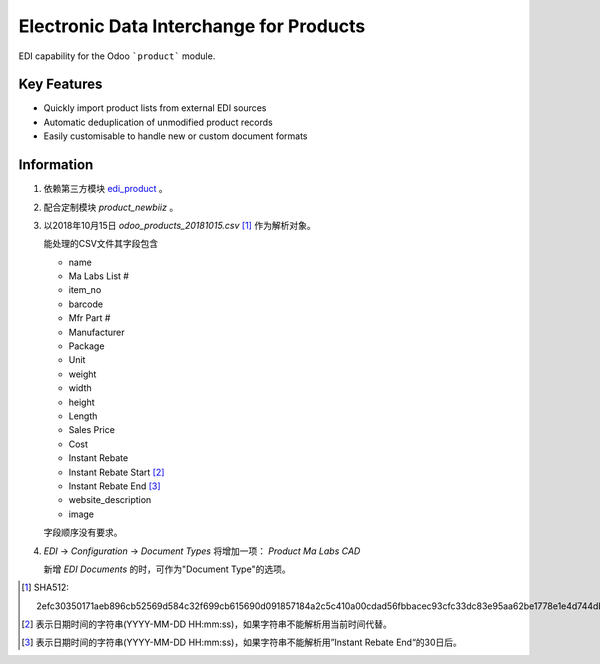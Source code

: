 Electronic Data Interchange for Products
========================================

EDI capability for the Odoo ```product``` module.

Key Features
------------
* Quickly import product lists from external EDI sources
* Automatic deduplication of unmodified product records
* Easily customisable to handle new or custom document formats

Information
-----------
#. 依赖第三方模块 `edi_product <https://github.com/unipartdigital/odoo-edi/tree/master/addons/edi_product>`_ 。
#. 配合定制模块 *product_newbiiz* 。
#. 以2018年10月15日 *odoo_products_20181015.csv* [1]_ 作为解析对象。

   能处理的CSV文件其字段包含

   * name
   * Ma Labs List #
   * item_no
   * barcode
   * Mfr Part #
   * Manufacturer
   * Package
   * Unit
   * weight
   * width
   * height
   * Length
   * Sales Price
   * Cost
   * Instant Rebate
   * Instant Rebate Start [2]_
   * Instant Rebate End [3]_
   * website_description
   * image

   字段顺序没有要求。
#. *EDI* → *Configuration* → *Document Types* 将增加一项： *Product Ma Labs CAD*

   新增 *EDI Documents* 的时，可作为"Document Type"的选项。

.. [1] SHA512:

       2efc30350171aeb896cb52569d584c32f699cb615690d091857184a2c5c410a00cdad56fbbacec93cfc33dc83e95aa62be1778e1e4d744db50f3f7fdaa9a9588
.. [2] 表示日期时间的字符串(YYYY-MM-DD HH:mm:ss)，如果字符串不能解析用当前时间代替。
.. [3] 表示日期时间的字符串(YYYY-MM-DD HH:mm:ss)，如果字符串不能解析用”Instant Rebate End“的30日后。